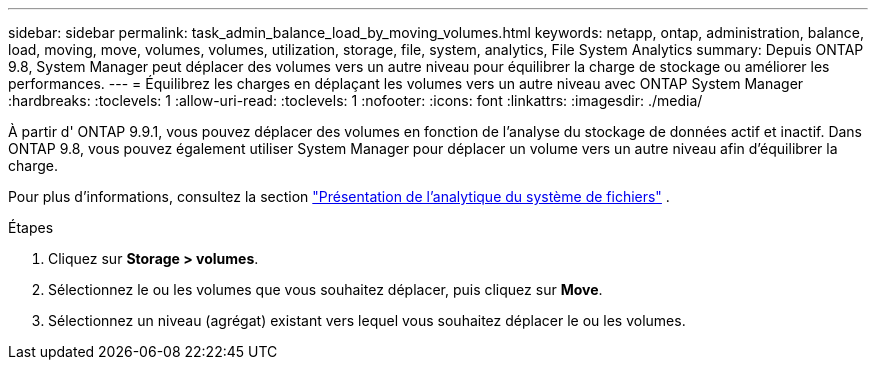 ---
sidebar: sidebar 
permalink: task_admin_balance_load_by_moving_volumes.html 
keywords: netapp, ontap, administration, balance, load, moving, move, volumes, volumes, utilization, storage, file, system, analytics, File System Analytics 
summary: Depuis ONTAP 9.8, System Manager peut déplacer des volumes vers un autre niveau pour équilibrer la charge de stockage ou améliorer les performances. 
---
= Équilibrez les charges en déplaçant les volumes vers un autre niveau avec ONTAP System Manager
:hardbreaks:
:toclevels: 1
:allow-uri-read: 
:toclevels: 1
:nofooter: 
:icons: font
:linkattrs: 
:imagesdir: ./media/


[role="lead"]
À partir d' ONTAP 9.9.1, vous pouvez déplacer des volumes en fonction de l'analyse du stockage de données actif et inactif.  Dans ONTAP 9.8, vous pouvez également utiliser System Manager pour déplacer un volume vers un autre niveau afin d'équilibrer la charge.

Pour plus d'informations, consultez la section link:concept_nas_file_system_analytics_overview.html["Présentation de l'analytique du système de fichiers"] .

.Étapes
. Cliquez sur *Storage > volumes*.
. Sélectionnez le ou les volumes que vous souhaitez déplacer, puis cliquez sur *Move*.
. Sélectionnez un niveau (agrégat) existant vers lequel vous souhaitez déplacer le ou les volumes.

